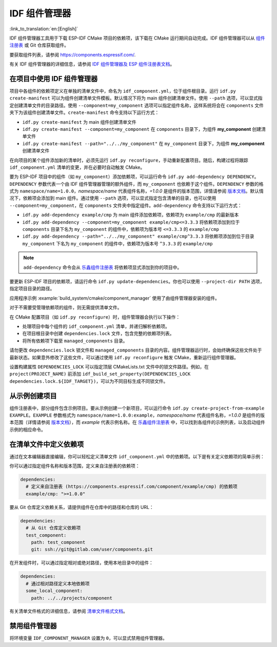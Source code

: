 *************************
IDF 组件管理器
*************************

:link_to_translation:`en:[English]`

IDF 组件管理器工具用于下载 ESP-IDF CMake 项目的依赖项，该下载在 CMake 运行期间自动完成。IDF 组件管理器可以从 `组件注册表 <https://components.espressif.com>`__ 或 Git 仓库获取组件。

要获取组件列表，请参阅 `<https://components.espressif.com/>`__.

有关 IDF 组件管理器的详细信息，请参阅 `IDF 组件管理器及 ESP 组件注册表文档 <https://docs.espressif.com/projects/idf-component-manager/en/latest/>`__。

在项目中使用 IDF 组件管理器
===================================

项目中各组件的依赖项定义在单独的清单文件中，命名为 ``idf_component.yml``，位于组件根目录。运行 ``idf.py create-manifest`` 可以为组件创建清单文件模板。默认情况下将为 main 组件创建清单文件。使用 ``--path`` 选项，可以显式指定创建清单文件的目录路径。使用 ``--component=my_component`` 选项可以指定组件名称，这样系统将会在 ``components`` 文件夹下为该组件创建清单文件。``create-manifest`` 命令支持以下运行方式：

- ``idf.py create-manifest`` 为 main 组件创建清单文件
- ``idf.py create-manifest --component=my_component`` 在 ``components`` 目录下，为组件 **my_component** 创建清单文件
- ``idf.py create-manifest --path="../../my_component"`` 在 ``my_component`` 目录下，为组件 **my_component** 创建清单文件

在向项目的某个组件添加新的清单时，必须先运行 ``idf.py reconfigure``，手动重新配置项目。随后，构建过程将跟踪 ``idf_component.yml`` 清单的变更，并在必要时自动触发 CMake。

要为 ESP-IDF 项目中的组件（如 ``my_component``）添加依赖项，可以运行命令 ``idf.py add-dependency DEPENDENCY``。``DEPENDENCY`` 参数代表一个由 IDF 组件管理器管理的额外组件，而 ``my_component`` 也依赖于这个组件。``DEPENDENCY`` 参数的格式为 ``namespace/name=1.0.0``，`namespace/name` 代表组件名称，`=1.0.0` 是组件的版本范围，详情请参阅 `版本文档 <https://docs.espressif.com/projects/idf-component-manager/en/latest/reference/versioning.html>`__。默认情况下，依赖项会添加到 main 组件。通过使用 ``--path`` 选项，可以显式指定包含清单的目录，也可以使用 ``--component=my_component``，在 ``components`` 文件夹中指定组件。``add-dependency`` 命令支持以下运行方式：

- ``idf.py add-dependency example/cmp`` 为 main 组件添加依赖项，依赖项为 ``example/cmp`` 的最新版本
- ``idf.py add-dependency --component=my_component example/cmp<=3.3.3`` 将依赖项添加到位于 ``components`` 目录下名为 ``my_component`` 的组件中，依赖项为版本号 ``<=3.3.3`` 的 ``example/cmp``
- ``idf.py add-dependency --path="../../my_component" example/cmp^3.3.3`` 将依赖项添加到位于目录 ``my_component`` 下名为 ``my_component`` 的组件中，依赖项为版本号 ``^3.3.3`` 的 ``example/cmp``

.. note::

    ``add-dependency`` 命令会从 `乐鑫组件注册表 <https://components.espressif.com/>`__ 将依赖项显式添加到你的项目中。

要更新 ESP-IDF 项目的依赖项，请运行命令 ``idf.py update-dependencies``。你也可以使用 ``--project-dir PATH`` 选项，指定项目目录的路径。

应用程序示例 :example:`build_system/cmake/component_manager` 使用了由组件管理器安装的组件。

对于不需要受管理依赖项的组件，则无需提供清单文件。

在 CMake 配置项目（如 ``idf.py reconfigure``）时，组件管理器会执行以下操作：

- 处理项目中每个组件的 ``idf_component.yml`` 清单，并递归解析依赖项。
- 在项目根目录中创建 ``dependencies.lock`` 文件，包含完整的依赖项列表。
- 将所有依赖项下载至 ``managed_components`` 目录。

请勿更改 ``dependencies.lock`` 锁文件和 ``managed_components`` 目录的内容。组件管理器运行时，会始终确保这些文件处于最新状态。如果意外修改了这些文件，可以通过使用 ``idf.py reconfigure`` 触发 CMake，重新运行组件管理器。

设置构建属性 ``DEPENDENCIES_LOCK`` 可以指定顶层 CMakeLists.txt 文件中的锁文件路径。例如，在 ``project(PROJECT_NAME)`` 前添加 ``idf_build_set_property(DEPENDENCIES_LOCK dependencies.lock.${IDF_TARGET})``，可以为不同目标生成不同锁文件。

从示例创建项目
================================

组件注册表中，部分组件包含示例项目。要从示例创建一个新项目，可以运行命令 ``idf.py create-project-from-example EXAMPLE``。``EXAMPLE`` 参数格式为 ``namespace/name=1.0.0:example``，`namespace/name` 代表组件名称，`=1.0.0` 是组件的版本范围（详情请参阅 `版本文档 <https://docs.espressif.com/projects/idf-component-manager/en/latest/reference/versioning.html>`__），而 `example` 代表示例名称。在 `乐鑫组件注册表 <https://components.espressif.com/>`__ 中，可以找到各组件的示例列表，以及启动组件示例的相应命令。

在清单文件中定义依赖项
=====================================

通过在文本编辑器直接编辑，你可以轻松定义清单文件 ``idf_component.yml`` 中的依赖项。以下是有关定义依赖项的简单示例：

你可以通过指定组件名称和版本范围，定义来自注册表的依赖项：

.. code-block:: yaml

    dependencies:
      # 定义来自注册表 (https://components.espressif.com/component/example/cmp) 的依赖项
      example/cmp: ">=1.0.0"

要从 Git 仓库定义依赖关系，请提供组件在仓库中的路径和仓库的 URL：

.. code-block:: yaml

    dependencies:
      # 从 Git 仓库定义依赖项
      test_component:
        path: test_component
        git: ssh://git@gitlab.com/user/components.git

在开发组件时，可以通过指定相对或绝对路径，使用本地目录中的组件：

.. code-block:: yaml

      dependencies:
        # 通过相对路径定义本地依赖项
        some_local_component:
          path: ../../projects/component

有关清单文件格式的详细信息，请参阅 `清单文件格式文档 <https://docs.espressif.com/projects/idf-component-manager/en/latest/reference/manifest_file.html>`__。

禁用组件管理器
===============================

将环境变量 ``IDF_COMPONENT_MANAGER`` 设置为 ``0``，可以显式禁用组件管理器。
